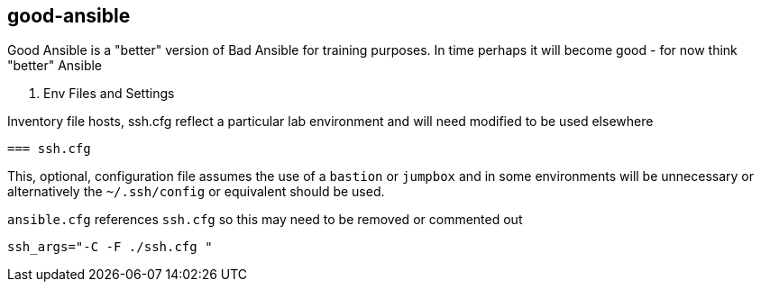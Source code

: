 == good-ansible

Good Ansible is a "better" version of Bad Ansible for training purposes. In time
 perhaps it will become good - for now think "better" Ansible

. Env Files and Settings

Inventory file hosts, ssh.cfg reflect a particular lab environment and will need
 modified to be used elsewhere

 === ssh.cfg

This, optional, configuration file assumes the use of a `bastion` or `jumpbox`
and in some environments will be unnecessary or alternatively the `~/.ssh/config`
 or equivalent should be used.

`ansible.cfg` references `ssh.cfg` so this may need to be removed or commented
 out

[source, text]
----
ssh_args="-C -F ./ssh.cfg "
----
